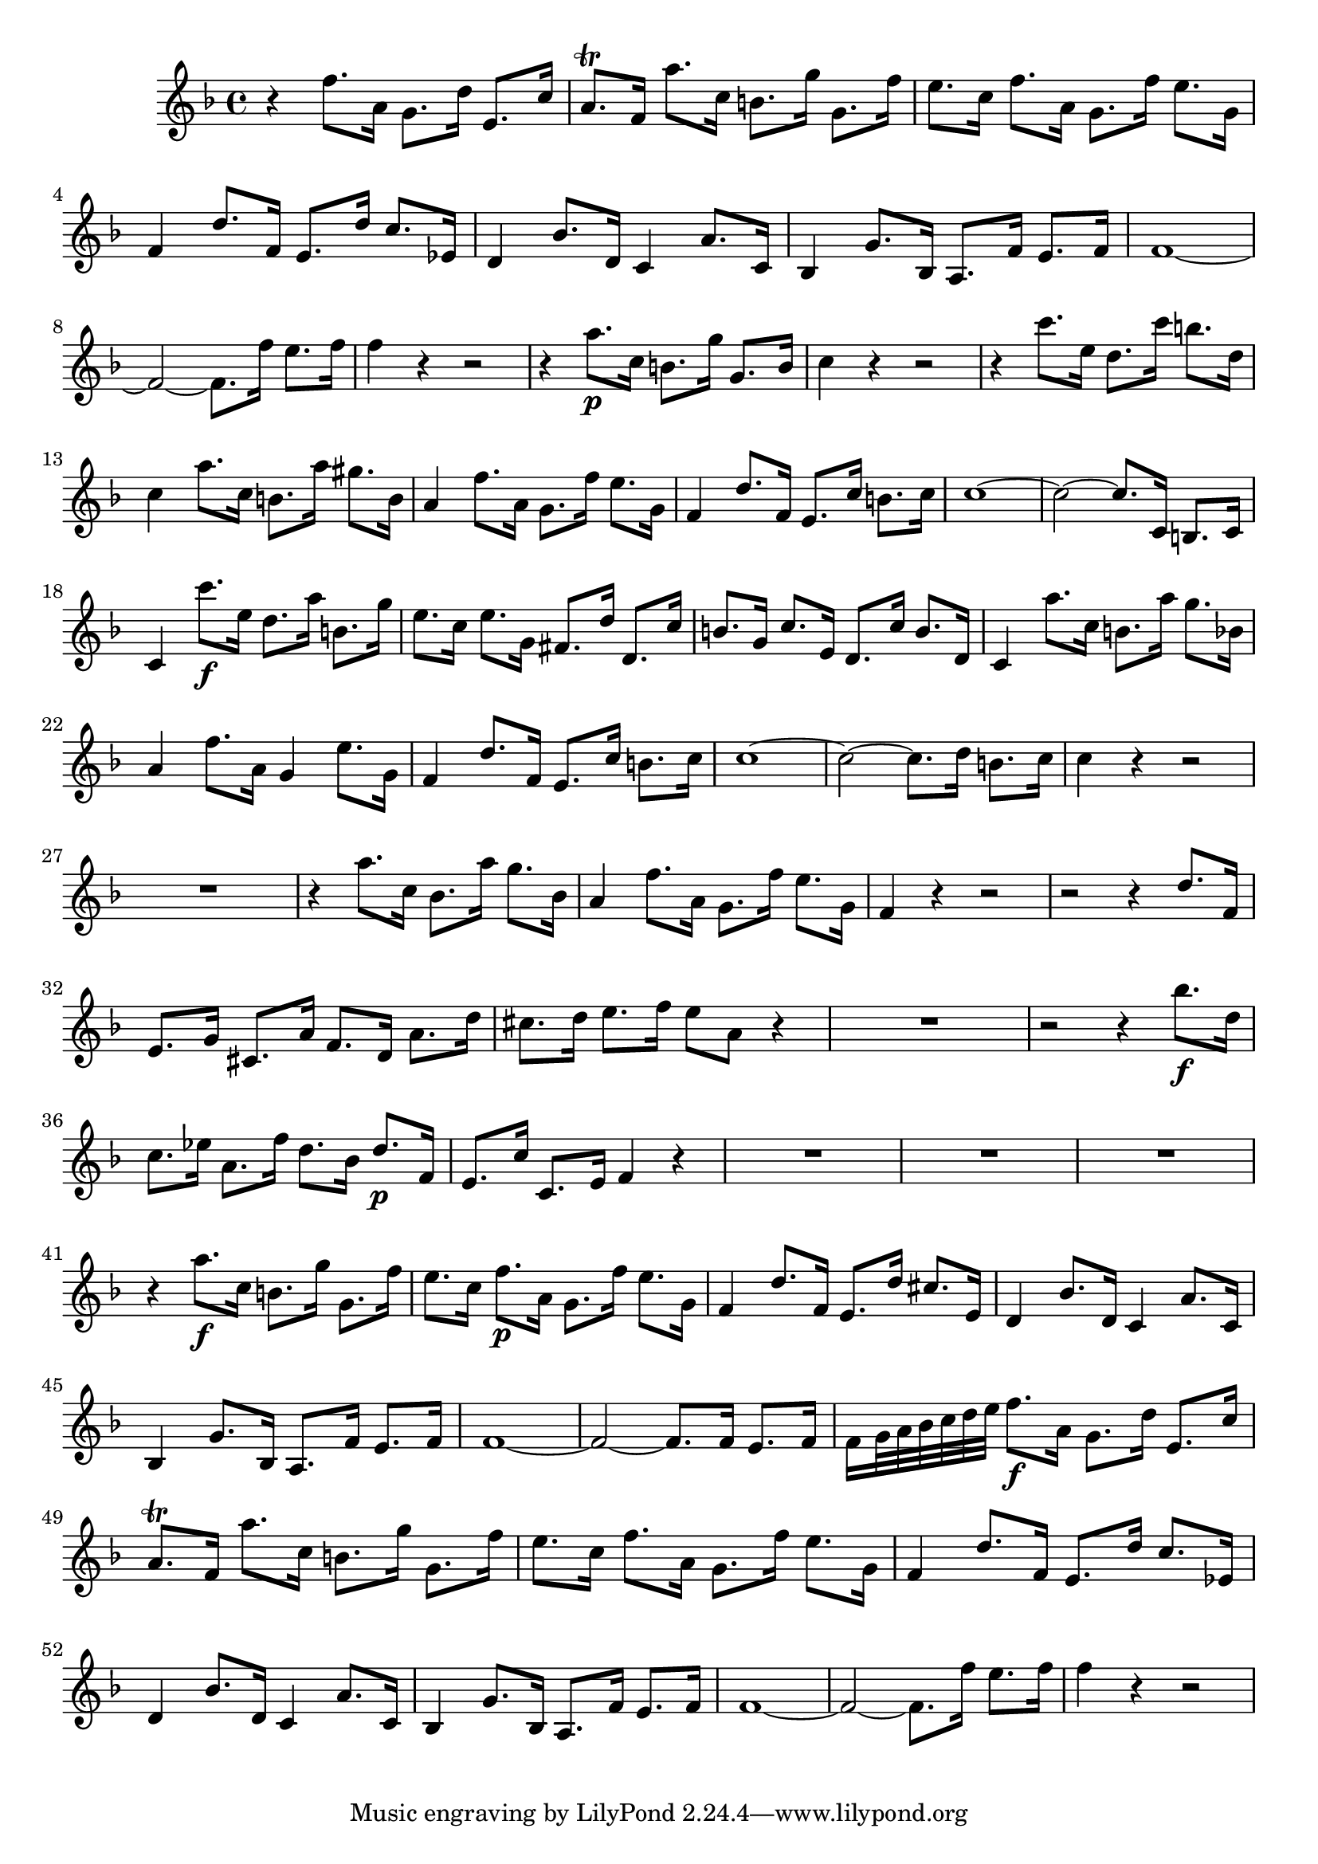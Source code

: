 \relative c' {
  \key f \major
  \time 4/4

  r4 f'8. a,16 g8. d'16 e,8. c'16
  a8.\trill f16 a'8. c,16 b8. g'16 g,8. f'16
  e8. c16 f8. a,16 g8. f'16 e8. g,16
  f4 d'8. f,16 e8. d'16 c8. ees,16
  d4 bes'8. d,16 c4 a'8. c,16
  bes4 g'8. bes,16 a8. f'16 e8. f16
  f1 ~
  f2 ~ f8. f'16 e8. f16
  f4 r4 r2
  r4 a8.\p c,16 b8. g'16 g,8. b16
  c4 r4 r2
  r4 c'8. e,16 d8. c'16 b8. d,16
  c4 a'8. c,16 b8. a'16 gis8. b,16
  a4 f'8. a,16 g8. f'16 e8. g,16
  f4 d'8. f,16 e8. c'16 b8. c16
  c1 ~
  c2 ~ c8. c,16 b8. c16
  c4 c''8.\f e,16 d8. a'16 b,8. g'16
  e8. c16 e8. g,16 fis8. d'16 d,8. c'16
  b8. g16 c8. e,16 d8. c'16 b8. d,16
  c4 a''8. c,16 b8. a'16 g8. bes,16
  a4 f'8. a,16 g4 e'8. g,16
  f4 d'8. f,16 e8. c'16 b8. c16
  c1 ~
  c2 ~ c8. d16 b8. c16
  c4 r4 r2
  R1
  r4 a'8. c,16 bes8. a'16 g8. bes,16
  a4 f'8. a,16 g8. f'16 e8. g,16
  f4 r4 r2
  r2 r4 d'8. f,16
  e8. g16 cis,8. a'16 f8. d16 a'8. d16
  cis8. d16 e8. f16 e8 a, r4
  R1
  r2 r4 bes'8.\f d,16
  c8. ees16 a,8. f'16 d8. bes16 d8.\p f,16
  e8. c'16 c,8. e16 f4 r4
  R1*3
  r4 a'8.\f c,16 b8. g'16 g,8. f'16
  e8. c16 f8.\p a,16 g8. f'16 e8. g,16
  f4 d'8. f,16 e8. d'16 cis8. e,16
  d4 bes'8. d,16 c4 a'8. c,16
  bes4 g'8. bes,16 a8. f'16 e8. f16
  f1 ~
  f2 ~ f8. f16 e8. f16
  f16[ g32 a bes c d e] f8.\f a,16 g8. d'16 e,8. c'16
  a8.\trill f16 a'8. c,16 b8. g'16 g,8. f'16
  e8. c16 f8. a,16 g8. f'16 e8. g,16
  f4 d'8. f,16 e8. d'16 c8. ees,16
  d4 bes'8. d,16 c4 a'8. c,16
  bes4 g'8. bes,16 a8. f'16 e8. f16
  f1 ~
  f2 ~ f8. f'16 e8. f16
  f4 r4 r2
}